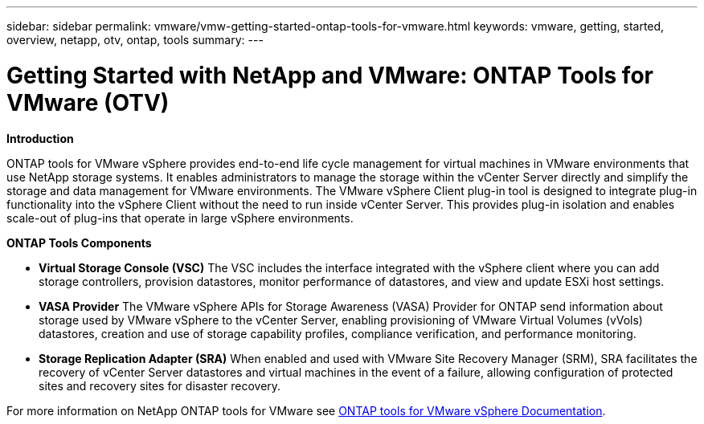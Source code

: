 ---
sidebar: sidebar
permalink: vmware/vmw-getting-started-ontap-tools-for-vmware.html
keywords: vmware, getting, started, overview, netapp, otv, ontap, tools
summary: 
---

= Getting Started with NetApp and VMware: ONTAP Tools for VMware (OTV)
:hardbreaks:
:nofooter:
:icons: font
:linkattrs:
:imagesdir: ../media/

[.lead]

*Introduction*

ONTAP tools for VMware vSphere provides end-to-end life cycle management for virtual machines in VMware environments that use NetApp storage systems. It enables  administrators to manage the storage within the vCenter Server directly and simplify the storage and data management for VMware environments. The VMware vSphere Client plug-in tool is designed to integrate plug-in functionality into the vSphere Client without the need to run inside vCenter Server. This provides plug-in isolation and enables scale-out of plug-ins that operate in large vSphere environments.
 
*ONTAP Tools Components*

* *Virtual Storage Console (VSC)* The VSC includes the interface integrated with the vSphere client where you can add storage controllers, provision datastores, monitor performance of datastores, and view and update ESXi host settings.

* *VASA Provider* The VMware vSphere APIs for Storage Awareness (VASA) Provider for ONTAP send information about storage used by VMware vSphere to the vCenter Server, enabling provisioning of VMware Virtual Volumes (vVols) datastores, creation and use of storage capability profiles, compliance verification, and performance monitoring.

* *Storage Replication Adapter (SRA)* When enabled and used with VMware Site Recovery Manager (SRM), SRA facilitates the recovery of vCenter Server datastores and virtual machines in the event of a failure, allowing configuration of protected sites and recovery sites for disaster recovery.

For more information on NetApp ONTAP tools for VMware see https://docs.netapp.com/us-en/ontap-tools-vmware-vsphere/index.html[ONTAP tools for VMware vSphere Documentation].